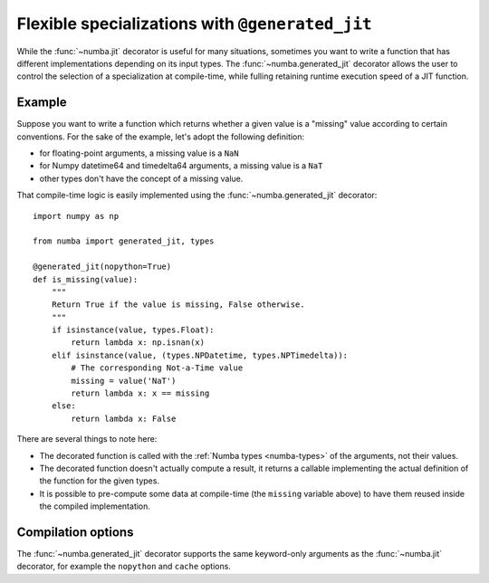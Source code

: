 .. _generated-jit:

================================================
Flexible specializations with ``@generated_jit``
================================================


While the :func:`~numba.jit` decorator is useful for many situations,
sometimes you want to write a function that has different implementations
depending on its input types.  The :func:`~numba.generated_jit` decorator
allows the user to control the selection of a specialization at compile-time,
while fulling retaining runtime execution speed of a JIT function.


Example
=======

Suppose you want to write a function which returns whether a given value
is a "missing" value according to certain conventions.  For the sake of
the example, let's adopt the following definition:

- for floating-point arguments, a missing value is a ``NaN``
- for Numpy datetime64 and timedelta64 arguments, a missing value is a ``NaT``
- other types don't have the concept of a missing value.

That compile-time logic is easily implemented using the
:func:`~numba.generated_jit` decorator::

   import numpy as np

   from numba import generated_jit, types

   @generated_jit(nopython=True)
   def is_missing(value):
       """
       Return True if the value is missing, False otherwise.
       """
       if isinstance(value, types.Float):
           return lambda x: np.isnan(x)
       elif isinstance(value, (types.NPDatetime, types.NPTimedelta)):
           # The corresponding Not-a-Time value
           missing = value('NaT')
           return lambda x: x == missing
       else:
           return lambda x: False


There are several things to note here:

* The decorated function is called with the :ref:`Numba types <numba-types>`
  of the arguments, not their values.

* The decorated function doesn't actually compute a result, it returns
  a callable implementing the actual definition of the function for the
  given types.

* It is possible to pre-compute some data at compile-time (the ``missing``
  variable above) to have them reused inside the compiled implementation.


Compilation options
===================

The :func:`~numba.generated_jit` decorator supports the same keyword-only
arguments as the :func:`~numba.jit` decorator, for example the ``nopython``
and ``cache`` options.

